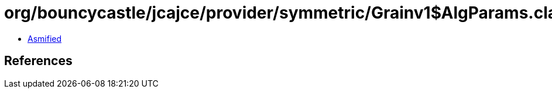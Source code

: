 = org/bouncycastle/jcajce/provider/symmetric/Grainv1$AlgParams.class

 - link:Grainv1$AlgParams-asmified.java[Asmified]

== References

